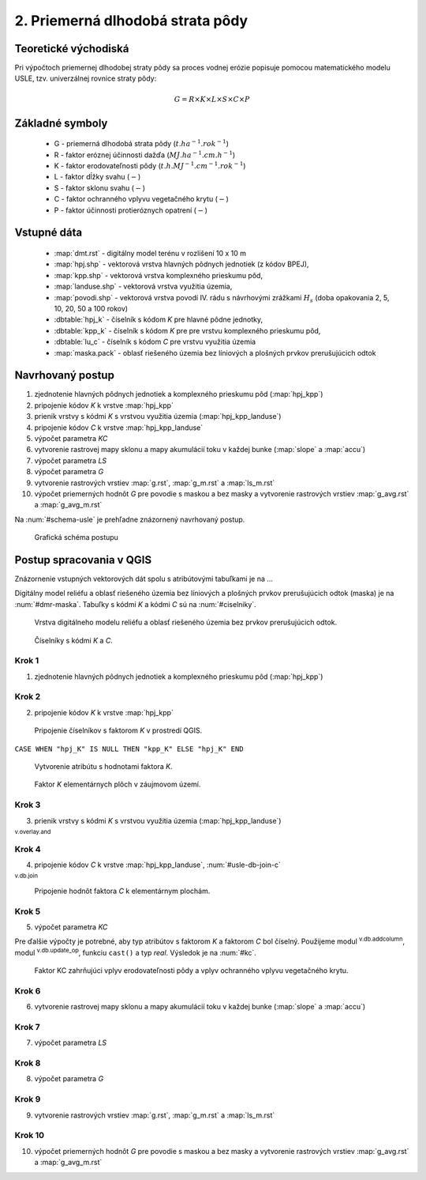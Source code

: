 .. |v.overlay.and| image:: ../hydrologie/images/and.png
   :width: 1em
.. |v.db.join| image:: ../images/gplugin/v.db.join.3.png
   :width: 3em
.. |v.db.update| image:: ../images/gplugin/v.db.update_op.2.png
   :width: 1.5em
.. |v.db.addcolumn| image:: ../images/gplugin/v.db.addcolumn.1.png
   :width: 1.5em


2. Priemerná dlhodobá strata pôdy
=================================

Teoretické východiská
---------------------

Pri výpočtoch priemernej dlhodobej straty pôdy sa proces vodnej erózie
popisuje pomocou matematického modelu USLE, tzv. univerzálnej rovnice
straty pôdy:

.. _vzorec-G:

.. math::
   
   G = R \times K \times L \times S \times C \times P

Základné symboly
----------------

 * G - priemerná dlhodobá strata pôdy (:math:`t.ha^{-1} . rok^{-1}`)
 * R - faktor eróznej účinnosti dažďa (:math:`MJ.ha^{-1} .cm.h^{-1}`)
 * K - faktor erodovateľnosti pôdy (:math:`t.h.MJ^{-1} .cm^{-1} .rok^{-1}`) 
 * L - faktor dĺžky svahu (:math:`-`)
 * S - faktor sklonu svahu (:math:`-`)
 * C - faktor ochranného vplyvu vegetačného krytu (:math:`-`) 
 * P - faktor účinnosti protieróznych opatrení (:math:`-`) 
          
Vstupné dáta
------------

 * :map:`dmt.rst` - digitálny model terénu v rozlišení 10 x 10 m
 * :map:`hpj.shp` - vektorová vrstva hlavných pôdnych jednotiek (z kódov BPEJ),
 * :map:`kpp.shp` - vektorová vrstva komplexného prieskumu pôd,
 * :map:`landuse.shp` - vektorová vrstva využitia územia,
 * :map:`povodi.shp` - vektorová vrstva povodí IV. rádu s návrhovými
   zrážkami :math:`H_s` (doba opakovania 2, 5, 10, 20, 50 a 100 rokov)

 * :dbtable:`hpj_k` - číselník s kódom `K` pre hlavné pôdne jednotky,
 * :dbtable:`kpp_k` - číselník s kódom `K` pre pre vrstvu komplexného prieskumu pôd,
 * :dbtable:`lu_c` - číselník s kódom `C` pre vrstvu využitia územia
 * :map:`maska.pack` - oblasť riešeného územia bez líniových a plošných prvkov 
   prerušujúcich odtok
             
Navrhovaný postup
-----------------

1. zjednotenie hlavných pôdnych jednotiek a komplexného prieskumu pôd (:map:`hpj_kpp`)
2. pripojenie kódov `K` k vrstve :map:`hpj_kpp`
3. prienik vrstvy s kódmi `K` s vrstvou využitia územia (:map:`hpj_kpp_landuse`)
4. pripojenie kódov `C` k vrstve :map:`hpj_kpp_landuse`
5. výpočet parametra `KC`
6. vytvorenie rastrovej mapy sklonu a mapy akumulácií toku v každej bunke 
   (:map:`slope` a :map:`accu`)
7. výpočet parametra `LS`
8. výpočet parametra `G`
9. vytvorenie rastrových vrstiev :map:`g.rst`, :map:`g_m.rst` a :map:`ls_m.rst`
10. výpočet priemerných hodnôt `G` pre povodie s maskou a bez masky a vytvorenie rastrových vrstiev :map:`g_avg.rst` a :map:`g_avg_m.rst`

Na :num:`#schema-usle` je prehľadne znázornený navrhovaný postup. 

.. _schema-usle:

.. figure:: images/schema_usle.png
   :class: large

   Grafická schéma postupu 

Postup spracovania v QGIS
-------------------------

Znázornenie vstupných vektorových dát spolu s atribútovými tabuľkami je na ...

.. todo:: odkaz na scs-cn (vstupné 4 mapy, obr. 2 a 3.)

Digitálny model reliéfu a oblasť riešeného územia bez líniových a plošných 
prvkov prerušujúcich odtok (maska) je na :num:`#dmr-maska`. Tabuľky s kódmi `K` 
a kódmi `C` sú na :num:`#ciselniky`.

.. _dmr-maska:

.. figure:: images/x.png
   :class: middle

   Vrstva digitálneho modelu reliéfu a oblasť riešeného územia bez prvkov 
   prerušujúcich odtok.

.. _ciselniky:

.. figure:: images/ciselniky_usle.png
   :class: middle

   Číselníky s kódmi *K* a *C*. 

Krok 1
^^^^^^
1. zjednotenie hlavných pôdnych jednotiek a komplexného prieskumu pôd (:map:`hpj_kpp`)

Krok 2
^^^^^^
2. pripojenie kódov `K` k vrstve :map:`hpj_kpp`

.. _ciselniky:

.. figure:: images/usle_join.png
   :class: small

   Pripojenie číselníkov s faktorom *K* v prostredí QGIS. 

``CASE WHEN "hpj_K" IS NULL THEN "kpp_K" ELSE "hpj_K" END``

.. _ciselniky:

.. figure:: images/usle_kalk_k.png
   :class: small

   Vytvorenie atribútu s hodnotami faktora *K*.

.. _ciselniky:

.. figure:: images/usle_k.png
   :class: small

   Faktor *K* elementárnych plôch v záujmovom území. 

Krok 3
^^^^^^
3. prienik vrstvy s kódmi `K` s vrstvou využitia územia (:map:`hpj_kpp_landuse`)

|v.overlay.and| :sup:`v.overlay.and`

Krok 4
^^^^^^
4. pripojenie kódov `C` k vrstve :map:`hpj_kpp_landuse`, :num:`#usle-db-join-c`

|v.db.join| :sup:`v.db.join`

.. _usle-db-join-c:

.. figure:: images/usle_db_join_c.png
   :class: small

   Pripojenie hodnôt faktora `C` k elementárnym plochám. 

Krok 5
^^^^^^
5. výpočet parametra `KC`

Pre ďalšie výpočty je potrebné, aby typ atribútov s faktorom `K` a faktorom `C` 
bol číselný. Použijeme modul |v.db.addcolumn| :sup:`v.db.addcolumn`, 
modul |v.db.update| :sup:`v.db.update_op`, funkciu ``cast()`` a typ *real*.
Výsledok je na :num:`#kc`. 

.. _kc:

.. figure:: images/kc.png
   :class: small

   Faktor KC zahrňujúci vplyv erodovateľnosti pôdy a vplyv ochranného vplyvu vegetačného krytu. 


.. todo::
   
   POKRACOVAT

Krok 6
^^^^^^
6. vytvorenie rastrovej mapy sklonu a mapy akumulácií toku v každej bunke 
   (:map:`slope` a :map:`accu`)

Krok 7
^^^^^^
7. výpočet parametra `LS`

Krok 8
^^^^^^
8. výpočet parametra `G`

Krok 9
^^^^^^
9. vytvorenie rastrových vrstiev :map:`g.rst`, :map:`g_m.rst` a :map:`ls_m.rst`

Krok 10
^^^^^^^
10. výpočet priemerných hodnôt `G` pre povodie s maskou a bez masky a vytvorenie rastrových vrstiev :map:`g_avg.rst` a :map:`g_avg_m.rst`


